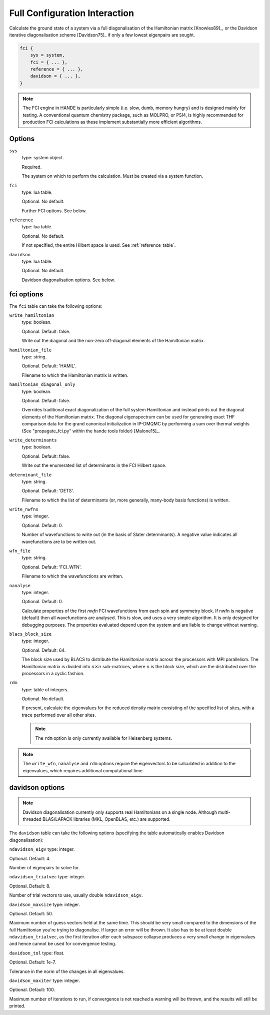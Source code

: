 Full Configuration Interaction
==============================

Calculate the ground state of a system via a full diagonalisation of the Hamiltonian matrix [Knowles89]_, or 
the Davidson iterative diagonalisation scheme [Davidson75]_ if only a few lowest eigenpairs are sought.

.. code-block:: lua

    fci {
        sys = system,
        fci = { ... },
        reference = { ... },
        davidson = { ... },
    }

.. note::

    The FCI engine in HANDE is particularly simple (i.e. slow, dumb, memory hungry) and is
    designed mainly for testing.  A conventional quantum chemistry package, such as
    MOLPRO, or PSI4, is highly recommended for production FCI calculations as these
    implement substantially more efficient algorithms.

Options
-------

``sys``
    type: system object.

    Required.

    The system on which to perform the calculation.  Must be created via a system
    function.
``fci``
    type: lua table.

    Optional.  No default.

    Further FCI options.  See below.
``reference``
    type: lua table.

    Optional.  No default.

    If not specified, the entire Hilbert space is used.  See :ref:`reference_table`.

``davidson``
    type: lua table.

    Optional. No default.

    Davidson diagonalisation options. See below.

fci options
-----------

The ``fci`` table can take the following options:

``write_hamiltonian``
    type: boolean.

    Optional.  Default: false.

    Write out the diagonal and the non-zero off-diagonal elements of the Hamiltonian
    matrix.
``hamiltonian_file``
    type: string.

    Optional. Default: 'HAMIL'.

    Filename to which the Hamiltonian matrix is written.
``hamiltonian_diagonal_only``
    type: boolean.

    Optional.  Default: false.

    Overrides traditional exact diagonalization of the full system Hamiltonian
    and instead prints out the diagonal elements of the Hamiltonian matrix.
    The diagonal eigenspectrum can be used for generating exact THF comparison
    data for the grand canonical initialization in IP-DMQMC by performing a
    sum over thermal weights (See "propagate_fci.py" within the hande tools folder)
    [Malone15]_.
``write_determinants``
    type: boolean.

    Optional.  Default: false.

    Write out the enumerated list of determinants in the FCI Hilbert space.
``determinant_file``
    type: string.

    Optional. Default: 'DETS'.

    Filename to which the list of determinants (or, more generally, many-body
    basis functions) is written.
``write_nwfns``
    type: integer.

    Optional.  Default: 0.

    Number of wavefunctions to write out (in the basis of Slater determinants).
    A negative value indicates all wavefunctions are to be written out.
``wfn_file``
    type: string.

    Optional. Default: 'FCI_WFN'.

    Filename to which the wavefunctions are written.
``nanalyse``
    type: integer.

    Optional.  Default: 0.

    Calculate properties of the first *nwfn* FCI wavefunctions from each spin and
    symmetry block.  If nwfn is negative (default) then all wavefunctions are
    analysed.  This is slow, and uses a very simple algorithm.  It is only
    designed for debugging purposes.  The properties evaluated depend upon the system
    and are liable to change without warning.
``blacs_block_size``
    type: integer.

    Optional.  Default: 64.

    The block size used by BLACS to distribute the Hamiltonian matrix across the
    processors with MPI parallelism.  The Hamiltonian matrix is divided into :math:`n
    \times n` sub-matrices, where :math:`n` is the block size, which are the distributed
    over the processors in a cyclic fashion.
``rdm``
    type: table of integers.

    Optional.  No default.

    If present, calculate the eigenvalues for the reduced density matrix consisting of the
    specified list of sites, with a trace performed over all other sites.

    .. note::

        The ``rdm`` option is only currently available for Heisenberg systems.

.. note::

    The ``write_wfn``, ``nanalyse`` and ``rdm`` options require the eigenvectors to be
    calculated in addition to the eigenvalues, which requires additional computational
    time.

davidson options
----------------

.. note::

    Davidson diagonalisation currently only supports real Hamiltonians on a single node. 
    Although multi-threaded BLAS/LAPACK libraries (MKL, OpenBLAS, etc.) are supported. 

The ``davidson`` table can take the following options (specifying the table automatically enables Davidson diagonalisation):

``ndavidson_eigv``
type: integer.

Optional. Default: 4.

Number of eigenpairs to solve for.

``ndavidson_trialvec``
type: integer.

Optional. Default: 8.

Number of trial vectors to use, usually double ``ndavidson_eigv``.

``davidson_maxsize``
type: integer.

Optional. Default: 50.

Maximum number of guess vectors held at the same time. This should be very small compared to the dimensions of the full Hamiltonian you're trying to diagonalise. 
If larger an error will be thrown. It also has to be at least double ``ndavidson_trialvec``, as the first iteration after each subspace collapse produces a very small change in eigenvalues and hence cannot be used for convergence testing. 

``davidson_tol``
type: float.

Optional. Default: 1e-7.

Tolerance in the norm of the changes in all eigenvalues.

``davidson_maxiter``
type: integer.

Optional. Default: 100.

Maximum number of iterations to run, if convergence is not reached a warning will be thrown, and the results will still be printed.

